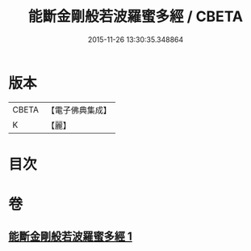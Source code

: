 #+TITLE: 能斷金剛般若波羅蜜多經 / CBETA
#+DATE: 2015-11-26 13:30:35.348864
* 版本
 |     CBETA|【電子佛典集成】|
 |         K|【麗】     |

* 目次
* 卷
** [[file:KR6c0029_001.txt][能斷金剛般若波羅蜜多經 1]]

